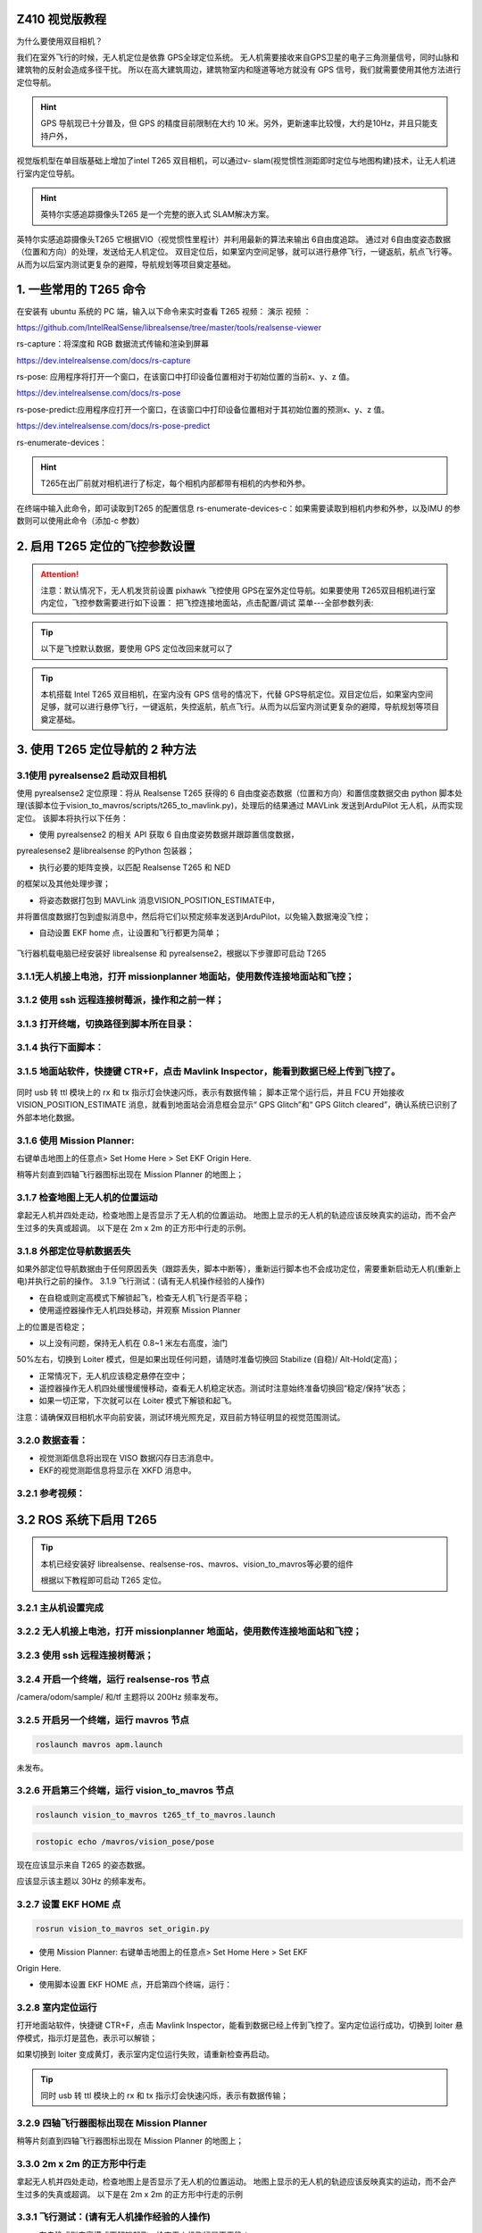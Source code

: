 

Z410 视觉版教程
===============

为什么要使用双目相机？ 

我们在室外飞行的时候，无人机定位是依靠  GPS全球定位系统。
无人机需要接收来自GPS卫星的电子三角测量信号，同时山脉和建筑物的反射会造成多径干扰。
所以在高大建筑周边，建筑物室内和隧道等地方就没有 GPS 信号，我们就需要使用其他方法进行定位导航。

.. hint:: GPS 导航现已十分普及，但 GPS 的精度目前限制在大约 10 米。另外，更新速率比较慢，大约是10Hz，并且只能支持户外，


视觉版机型在单目版基础上增加了intel T265 双目相机，可以通过v-
slam(视觉惯性测距即时定位与地图构建)技术，让无人机进行室内定位导航。

.. hint:: 英特尔实感追踪摄像头T265 是一个完整的嵌入式 SLAM解决方案。

英特尔实感追踪摄像头T265
它根据VIO（视觉惯性里程计）并利用最新的算法来输出 6自由度追踪。
通过对 6自由度姿态数据（位置和方向）的处理，发送给无人机定位。
双目定位后，如果室内空间足够，就可以进行悬停飞行，一键返航，航点飞行等。
从而为以后室内测试更复杂的避障，导航规划等项目奠定基础。

1. 一些常用的 T265 命令
=======================

在安装有 ubuntu 系统的 PC 端，输入以下命令来实时查看 T265 视频： 演示
视频 ：


.. raw:: html

      <iframe width="696" height="422" src="//https://www.bilibili.com/video/BV1EM4y1T7ws?p=9 frameborder="no" framespacing="0" allowfullscreen="true"> </iframe>
   
   



.. tip::realsense-viewer: RealSense Viewer 是旗舰工具，通过简单的跨平台UI提供对大多数相机功能的访问。 注意：由于树莓派WIFI 带宽有限，通过ssh访问树莓派开启 realsense-viewer 是有卡顿的。如果要观察T265视频画面，建议使用 rs-capture 命令。

https://github.com/IntelRealSense/librealsense/tree/master/tools/realsense-viewer

rs-capture：将深度和 RGB
数据流式传输和渲染到屏幕

https://dev.intelrealsense.com/docs/rs-capture

rs-pose:
应用程序将打开一个窗口，在该窗口中打印设备位置相对于初始位置的当前x、y、z 值。

https://dev.intelrealsense.com/docs/rs-pose

rs-pose-predict:应用程序应打开一个窗口，在该窗口中打印设备位置相对于其初始位置的预测x、y、z 值。

https://dev.intelrealsense.com/docs/rs-pose-predict

rs-enumerate-devices：

.. hint::   T265在出厂前就对相机进行了标定，每个相机内部都带有相机的内参和外参。
在终端中输入此命令，即可读取到T265 的配置信息 rs-enumerate-devices-c：如果需要读取到相机内参和外参，以及IMU 的参数则可以使用此命令（添加-c
参数）

2. 启用 T265 定位的飞控参数设置
===============================

.. attention::  注意：默认情况下，无人机发货前设置 pixhawk 飞控使用 GPS在室外定位导航。如果要使用 T265双目相机进行室内定位，飞控参数需要进行如下设置： 把飞控连接地面站，点击配置/调试 菜单---全部参数列表:

.. code:: c
      AHRS_EKF_TYPE = 2 (默认使用 EKF2） EK2_ENABLE = 1 (默认)
      EK3_ENABLE = 0 ( 默 认 ) GPS_TYPE = 0 (不启用 GPS)
      EK2_GPS_TYPE = 3(不启用 EKF 使用 GPS) EK2_POSNE_M_NSE = 0.1
      EK2_VELD_M_NSE = 0.1
      EK2_VELNE_M_NSE = 0.1
      COMPASS_USE = 0, COMPASS_USE2 = 0, COMPASS_USE3 = 0 ( 禁 止 EKF
      使用指南针，而是依靠外部导航数据的航向)
      RTL_ALT=0 室内测试请将返航高度设置为0，让飞行器以当前高度返航。默认是1500mm。


.. tip:: 以下是飞控默认数据，要使用 GPS 定位改回来就可以了


.. code:: c
      AHRS_EKF_TYPE = 2 (the default) 
      EK2_ENABLE = 1 (the default)
      EK3_ENABLE = 0 (the default) 
      GPS_TYPE = 1
      EK2_GPS_TYPE = 0
      EK2_POSNE_M_NSE = 1
      EK2_VELD_M_NSE = 0.7
      EK2_VELNE_M_NSE = 0.5
      COMPASS_USE = 1, COMPASS_USE2 = 0, COMPASS_USE3 = 0



.. tip::  本机搭载 Intel T265 双目相机，在室内没有 GPS 信号的情况下，代替 GPS导航定位。双目定位后，如果室内空间足够，就可以进行悬停飞行，一键返航，失控返航，航点飞行。从而为以后室内测试更复杂的避障，导航规划等项目奠定基础。


3. 使用 T265 定位导航的 2 种方法
===============================

3.1使用 pyrealsense2 启动双目相机
-----------------------------------------------------------

使用 pyrealsense2 定位原理：将从 Realsense T265 获得的 6
自由度姿态数据（位置和方向）和置信度数据交由 python
脚本处理(该脚本位于vision\_to\_mavros/scripts/t265\_to\_mavlink.py)，处理后的结果通过
MAVLink 发送到ArduPilot 无人机，从而实现定位。 该脚本将执行以下任务：


- 使用 pyrealsense2 的相关 API 获取 6 自由度姿势数据并跟踪置信度数据，
pyrealesense2 是librealsense 的Python 包装器；

- 执行必要的矩阵变换，以匹配 Realsense T265 和 NED
的框架以及其他处理步骤； 

- 将姿态数据打包到 MAVLink 消息VISION\_POSITION\_ESTIMATE中，
并将置信度数据打包到虚拟消息中，然后将它们以预定频率发送到ArduPilot，以免输入数据淹没飞控；

- 自动设置 EKF home 点，让设置和飞行都更为简单；


.. figure:: ../../docs/Z410/Z410-image/H.jpg
   :alt: 在这里插入图片描述


飞行器机载电脑已经安装好 librealsense 和
pyrealsense2，根据以下步骤即可启动 T265

3.1.1无人机接上电池，打开 missionplanner 地面站，使用数传连接地面站和飞控；
----------------------------------------------------------------------------------------------------------------------

3.1.2 使用 ssh 远程连接树莓派，操作和之前一样；
-----------------------------------------------------------

3.1.3 打开终端，切换路径到脚本所在目录：
-----------------------------------------------------------

.. code:: c
      cd ~/vision_to_mavros/catkin_ws/src/vision_to_mavros/scripts



3.1.4 执行下面脚本：
-----------------------------------------------------------

.. code:: c
      python3 t265_to_mavlink.py

3.1.5 地面站软件，快捷键 CTR+F，点击 Mavlink Inspector，能看到数据已经上传到飞控了。
----------------------------------------------------------------------------------------------------------------------


.. figure:: https://img-blog.csdnimg.cn/fc6b7ea335c5412e8e738bd0ebb95594.png#pic_center
   :alt: 在这里插入图片描述



同时 usb 转 ttl 模块上的 rx 和 tx 指示灯会快速闪烁，表示有数据传输；
脚本正常个运行后，并且 FCU 开始接收 VISION\_POSITION\_ESTIMATE
消息，就看到地面站会消息框会显示“ GPS Glitch”和“ GPS Glitch
cleared”，确认系统已识别了外部本地化数据。

3.1.6 使用 Mission Planner: 
-----------------------------------------------------------
右键单击地图上的任意点> Set Home Here > Set EKF Origin Here.

稍等片刻直到四轴飞行器图标出现在 Mission Planner 的地图上；

3.1.7 检查地图上无人机的位置运动
-----------------------------------------------------------
拿起无人机并四处走动，检查地图上是否显示了无人机的位置运动。 地图上显示的无人机的轨迹应该反映真实的运动，而不会产生过多的失真或超调。 以下是在 2m x 2m 的正方形中行走的示例。

.. figure:: ../../docs/Z410/Z410-image/J.jpg
   :alt: 在这里插入图片描述


3.1.8 外部定位导航数据丢失
---------------------------------------------------------------------------------------------------------------------------------------------------------------------------------------------
如果外部定位导航数据由于任何原因丢失（跟踪丢失，脚本中断等），重新运行脚本也不会成功定位，需要重新启动无人机(重新上电)并执行之前的操作。
3.1.9 飞行测试：(请有无人机操作经验的人操作)

- 在自稳或则定高模式下解锁起飞，检查无人机飞行是否平稳；

- 使用遥控器操作无人机四处移动，并观察 Mission Planner
上的位置是否稳定； 

- 以上没有问题，保持无人机在 0.8~1 米左右高度，油门
50%左右，切换到 Loiter 模式，但是如果出现任何问题，请随时准备切换回
Stabilize (自稳)/ Alt-Hold(定高)；

- 正常情况下，无人机应该稳定悬停在空中；

- 遥控器操作无人机四处缓慢缓慢移动，查看无人机稳定状态。测试时注意始终准备切换回“稳定/保持”状态；

- 如果一切正常，下次就可以在 Loiter 模式下解锁和起飞。
注意：请确保双目相机水平向前安装，测试环境光照充足，双目前方特征明显的视觉范围测试。

3.2.0 数据查看：
---------------------------------------------------------------

- 视觉测距信息将出现在 VISO 数据闪存日志消息中。

- EKF的视觉测距信息将显示在 XKFD 消息中。

3.2.1 参考视频：
---------------------------------------------------------------

.. raw:: html

      <iframe width="696" height="422" src="//https://www.bilibili.com/video/BV1EM4y1T7ws?p=7 frameborder="no" framespacing="0" allowfullscreen="true"> </iframe>
   
   


3.2 ROS 系统下启用 T265
===========================

.. tip::这是第二种使用双目相机定位的方法。 ROS 下 双目相机 T265 的定位原理：从realsense-ros 节点获得的位置数据由vision\_to\_mavros节点处理，并通过主题/ mavros / vision\_pose / pose 发送到 mavros 节点。mavros 将负责 ENU-NED 帧转换，并通过 MAVLink 将其发送到 ArduPilot无人机，从而实现室内定位。


.. figure:: ../../docs/Z410/Z410-image/H.jpg
   :alt: 在这里插入图片描述

.. tip:: 本机已经安装好 librealsense、realsense-ros、mavros、vision\_to\_mavros等必要的组件

   根据以下教程即可启动 T265 定位。

3.2.1 主从机设置完成
------------------------------------------------------------------------------------------------------------------------------

3.2.2 无人机接上电池，打开 missionplanner 地面站，使用数传连接地面站和飞控；
------------------------------------------------------------------------------------------------------------------------------

3.2.3 使用 ssh 远程连接树莓派；
---------------------------------------------------------------

3.2.4 开启一个终端，运行 realsense-ros 节点
---------------------------------------------------------------
.. code:: c
      roslaunch realsense2_camera rs_t265.launch

/camera/odom/sample/ 和/tf 主题将以 200Hz 频率发布。

3.2.5 开启另一个终端，运行 mavros 节点
---------------------------------------------------------------
.. code:: c

    roslaunch mavros apm.launch
  


.. code:: c
      rostopic echo /mavros/vision_pose/pose


未发布。

3.2.6 开启第三个终端，运行 vision\_to\_mavros 节点
---------------------------------------------------------------

.. code:: c   

      roslaunch vision_to_mavros t265_tf_to_mavros.launch


.. code:: c   

      rostopic echo /mavros/vision_pose/pose

现在应该显示来自 T265 的姿态数据。

.. code:: c   
      rostopic hz /mavros/vision_pose/pose 

应该显示该主题以 30Hz 的频率发布。

.. tip::以上 3 个节点运行成功，并且 FCU 开始接收 VISION\_POSITION\_ESTIMATE消息，就看到地面站会消息框会显示“ GPS Glitch”和“ GPS Glitchcleared”，确认系统已识别了外部本地化数据。

3.2.7 设置 EKF HOME 点
----------------------------------------------------
.. code:: c   

      rosrun vision_to_mavros set_origin.py

- 使用 Mission Planner: 右键单击地图上的任意点> Set Home Here > Set EKF
Origin Here. 

- 使用脚本设置 EKF HOME 点，开启第四个终端，运行：

3.2.8 室内定位运行
------------------------------------------------------------------------------------------------------------------------------------------------------------------------------------------------------------------------------------------------------------
打开地面站软件，快捷键 CTR+F，点击 Mavlink Inspector，能看到数据已经上传到飞控了。室内定位运行成功，切换到 loiter 悬停模式，指示灯是蓝色，表示可以解锁； 

如果切换到 loiter 变成黄灯，表示室内定位运行失败，请重新检查再启动。


.. figure:: https://img-blog.csdnimg.cn/f08cd4a1417a4e53aa1faace1785dc41.png#pic_center
   :alt: 在这里插入图片描述


.. tip:: 同时 usb 转 ttl 模块上的 rx 和 tx 指示灯会快速闪烁，表示有数据传输；

3.2.9 四轴飞行器图标出现在 Mission Planner
---------------------------------------------------------------
稍等片刻直到四轴飞行器图标出现在 Mission Planner 的地图上；

3.3.0 2m x 2m 的正方形中行走
------------------------------------------------------------------------------------------------------------------------------
拿起无人机并四处走动，检查地图上是否显示了无人机的位置运动。 地图上显示的无人机的轨迹应该反映真实的运动，而不会产生过多的失真或超调。 以下是在 2m x 2m 的正方形中行走的示例

.. figure:: https://img-blog.csdnimg.cn/48f6d8af59c34349a900ae4b18f4a5a5.png#pic_center
   :alt: 在这里插入图片描述


3.3.1 飞行测试：(请有无人机操作经验的人操作)
---------------------------------------------------------------
- 在自稳或则定高模式下解锁起飞，检查无人机飞行是否平稳；

- 使用遥控器操作无人机四处移动，并观察 Mission Planner 和 rviz
上的位置，以查看跟踪是否稳定； 

- 以上没有问题，保持无人机在 0.8~1
米左右高度，油门 50%左右，切换到Loiter，但是如果出现任何问题，请随时准备切换回 Stabilize / Alt-Hold。

- 正常情况下，无人机应稳定悬停并能够保持其位置。
使用遥控器缓慢移动无人机 2-3 米，验证比例（便于在 rviz 上查看）

- 如果一切正常，下次就可以在 Loiter 模式下解锁和起飞。 注意：在切换到
Loiter 模式之前，请始终确认位置反馈运行正常。
注意环境中的工作边界，即由于缺少功能，请勿快速移动或旋转运动，可能丢失跟踪定位。

- 如果外部定位导航数据由于任何原因丢失（跟踪丢失，脚本中断等），重新运行脚本也不会成功定位，需要重新启动无人机(重新上电)并执行之前的操作。

3.3.2 数据查看：
---------------------------------------------------------------
.. code:: c

      rosrun vision_to_mavros set_origin.py
   
.. tip::视觉测距信息将出现在 VISO 数据闪存日志消息中。

3.3.3 令一次启动所有节点：
---------------------------------------------------------------
成功运行以上节点，下次可以只需要开启一个终端，使用下面这个命令一次启动所有节点：
此命令一次执行 3 个 launch：

.. code:: c

    rs_t265.launch apm.launch t265_tf_to_mavros.launch

.. tip::这样可避免开启多个终端，简化操作，方便飞行。 再使用脚本设置 EKF HOME点：



4. 以后扩展开发方向
==================

4.1 可测试扩展思岚 A1,A2 激光雷达避障(简单避障，不建图)；
--------------------------------------------------------

4.2 可测试扩展 4G/5G 通讯，远距离图数传，从而实现 4G/5G 控制；
-------------------------------------------------------------

4.3 可测试使用 AprilTags 进行的室内非 GPS 飞行（基于ROS）；
----------------------------------------------------------

4.4 可测试使用 ROS，Realsense T265 相机和AprilTag 进行精确着陆；
---------------------------------------------------------------

4.5 可测试使用 Apriltags 进行室内导航；
--------------------------------------

4.6 可测试在 RVIZ 里面查看 T265 轨迹；
-------------------------------------

4.7 可测试将整套系统可移植到无人车或则无人船上
---------------------------------------------

4.8 .....
--------

以上教程是Z410 的一些基本操作。大家可以利用 ubuntu 系统与ROS
系统的开源特性，在此基础上进行扩展，比如避障，跟踪，导航等方面。大家也可以加入到
Z410
技术讨论微信群，分享自己在开发方面的心得、方法、示例和对遇到的问题进行讨论。

